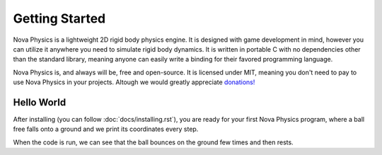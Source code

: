 ===============
Getting Started
===============

Nova Physics is a lightweight 2D rigid body physics engine. It is designed with game development in mind, however you can utilize it anywhere you need to simulate rigid body dynamics. It is written in portable C with no dependencies other than the standard library, meaning anyone can easily write a binding for their favored programming language.

Nova Physics is, and always will be, free and open-source. It is licensed under MIT, meaning you don't need to pay to use Nova Physics in your projects. Altough we would greatly appreciate `donations! <https://www.buymeacoffee.com/kadir014>`_

Hello World
===========

After installing (you can follow :doc:`docs/installing.rst`), you are ready for your first Nova Physics program, where a ball free falls onto a ground and we print its coordinates every step.

.. code-block:: c
    :linenos:

    #include <stdio.h>
    #include "novaphysics/novaphysics.h"


    int main() {
        // Create an empty space
        nv_Space *space = nv_Space_new();

        // Create a ground body with a rectangle shape
        // Making it static means the body will never move no matter what.
        nv_Body *ground = nv_Rect_new(
            nv_BodyType_STATIC,
            NV_VEC2(0.0, 30.0), // NV_VEC2 is a utility macro to quickly creating vectors.
            0.0,
            nv_Material_CONCRETE, // You can specify a custom material as well.
            10.0, 1.0 // Width and height
        );

        // Add the body to the space.
        nv_Space_add(space, ground);

        // Now create a ball that is going to fall to the ground.
        nv_Body *ball = nv_Circle_new(
            nv_BodyType_DYNAMIC, // Notice the dynamic type. The ball will move in space.
            NV_VEC2(0.0, 0.0),
            0.0,
            nv_Material_RUBBER, // Giving the ball a rubber material, so it bounces
            1.5 // Radius
        );

        nv_Space_add(space, ball);

        // The scene is set up. Now we only have to simulate it!

        // This is the time step length the engine going to simulate the space in.
        nv_float dt = 1.0 / 60.0;

        // Let's simulate for 5 seconds.
        nv_float duration = 5.0;

        for (nv_float t = 0.0; t < duration; t += dt) {
            printf(
                "Ball is at (%.2f, %.2f) with velocity (%.2f, %.2f) at time %.2f.\n",
                ball->position.x, ball->position.y,
                ball->linear_velocity.x, ball->linear_velocity.y,
                t
            );

            // Simulate the space
            nv_Space_step(space, dt, 10, 10, 5, 1);
        }

        // Free the space and all resources it used.
        // Space also manages the bodies and constraints we add to it.
        // Unless you removed them manually, in that case you have to free your bodies.
        nv_Space_free(space);
    }

When the code is run, we can see that the ball bounces on the ground few times and then rests.